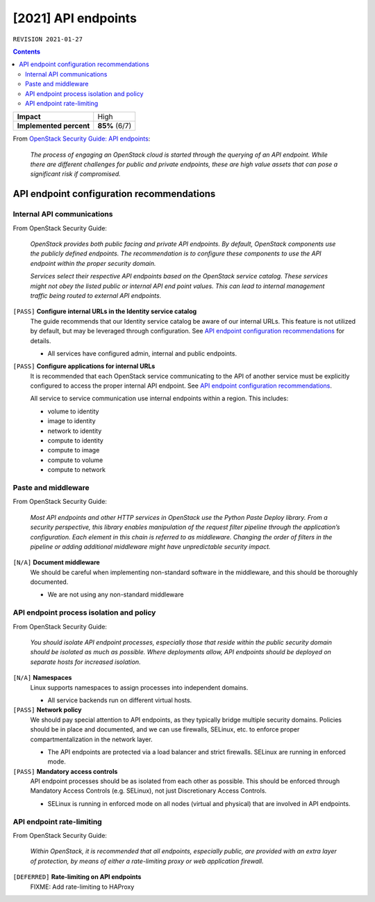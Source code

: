 .. |date| date::

[2021] API endpoints
====================

``REVISION 2021-01-27``

.. contents::

+-------------------------+---------------------+
| **Impact**              | High                |
+-------------------------+---------------------+
| **Implemented percent** | **85%** (6/7)       |
+-------------------------+---------------------+

.. _OpenStack Security Guide\: API endpoints: http://docs.openstack.org/security-guide/api-endpoints.html

From `OpenStack Security Guide\: API endpoints`_:

  *The process of engaging an OpenStack cloud is started through the
  querying of an API endpoint. While there are different challenges
  for public and private endpoints, these are high value assets that
  can pose a significant risk if compromised.*


API endpoint configuration recommendations
------------------------------------------

Internal API communications
~~~~~~~~~~~~~~~~~~~~~~~~~~~

.. _API endpoint configuration recommendations: http://docs.openstack.org/security-guide/api-endpoints/api-endpoint-configuration-recommendations.html

From OpenStack Security Guide:

  *OpenStack provides both public facing and private API endpoints. By
  default, OpenStack components use the publicly defined
  endpoints. The recommendation is to configure these components to
  use the API endpoint within the proper security domain.*

  *Services select their respective API endpoints based on the
  OpenStack service catalog. These services might not obey the listed
  public or internal API end point values. This can lead to internal
  management traffic being routed to external API endpoints.*

``[PASS]`` **Configure internal URLs in the Identity service catalog**
  The guide recommends that our Identity service catalog be aware of
  our internal URLs. This feature is not utilized by default, but may
  be leveraged through configuration. See `API endpoint configuration
  recommendations`_ for details.

  * All services have configured admin, internal and public endpoints.

``[PASS]`` **Configure applications for internal URLs**
  It is recommended that each OpenStack service communicating to the
  API of another service must be explicitly configured to access the
  proper internal API endpoint. See `API endpoint configuration
  recommendations`_.

  All service to service communication use internal endpoints within
  a region. This includes:

  * volume to identity
  * image to identity
  * network to identity
  * compute to identity
  * compute to image
  * compute to volume
  * compute to network

Paste and middleware
~~~~~~~~~~~~~~~~~~~~

From OpenStack Security Guide:

  *Most API endpoints and other HTTP services in OpenStack use the
  Python Paste Deploy library. From a security perspective, this
  library enables manipulation of the request filter pipeline through
  the application’s configuration. Each element in this chain is
  referred to as middleware. Changing the order of filters in the
  pipeline or adding additional middleware might have unpredictable
  security impact.*

``[N/A]`` **Document middleware**
  We should be careful when implementing non-standard software in the
  middleware, and this should be thoroughly documented.

  * We are not using any non-standard middleware


API endpoint process isolation and policy
~~~~~~~~~~~~~~~~~~~~~~~~~~~~~~~~~~~~~~~~~

From OpenStack Security Guide:

  *You should isolate API endpoint processes, especially those that
  reside within the public security domain should be isolated as much
  as possible. Where deployments allow, API endpoints should be
  deployed on separate hosts for increased isolation.*

``[N/A]`` **Namespaces**
  Linux supports namespaces to assign processes into independent
  domains.

  * All service backends run on different virtual hosts.

``[PASS]`` **Network policy**
  We should pay special attention to API endpoints, as they typically
  bridge multiple security domains. Policies should be in place and
  documented, and we can use firewalls, SELinux, etc. to enforce proper
  compartmentalization in the network layer.

  * The API endpoints are protected via a load balancer and strict
    firewalls. SELinux are running in enforced mode.

``[PASS]`` **Mandatory access controls**
  API endpoint processes should be as isolated from each other as
  possible. This should be enforced through Mandatory Access Controls
  (e.g. SELinux), not just Discretionary Access Controls.

  * SELinux is running in enforced mode on all nodes (virtual and
    physical) that are involved in API endpoints.


API endpoint rate-limiting
~~~~~~~~~~~~~~~~~~~~~~~~~~

From OpenStack Security Guide:

  *Within OpenStack, it is recommended that all endpoints, especially
  public, are provided with an extra layer of protection, by means of
  either a rate-limiting proxy or web application firewall.*

``[DEFERRED]`` **Rate-limiting on API endpoints**
  FIXME: Add rate-limiting to HAProxy
